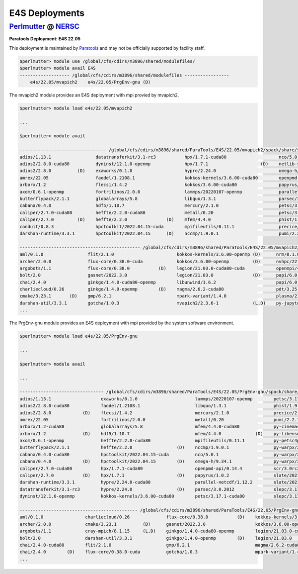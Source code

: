 E4S Deployments
===============

`Perlmutter <https://www.nersc.gov/systems/perlmutter/>`_ @ `NERSC <https://www.nersc.gov/>`_
-------------------------------------------------------------------------------------------

**Paratools Deployment: E4S 22.05**

This deployment is maintained by `Paratools <https://www.paratools.com/>`_ and may not be officially supported by facility staff.

.. code-block:: console

    $perlmutter> module use /global/cfs/cdirs/m3896/shared/modulefiles/
    $perlmutter> module avail E4S
    ------------------- /global/cfs/cdirs/m3896/shared/modulefiles -----------------
        e4s/22.05/mvapich2    e4s/22.05/PrgEnv-gnu (D)
        

The mvapich2 module provides an E4S deployment with mpi provied by mvapich2. 

.. code-block:: console

    $perlmutter> module load e4s/22.05/mvapich2

    ...

    $perlmutter> module avail
    
    --------------------------------- /global/cfs/cdirs/m3896/shared/ParaTools/E4S/22.05/mvapich2/spack/share/spack/lmod/cray-sles15-x86_64/mvapich2/2.3.6-1-rslz3cc/Core ----------------------------------
    adios/1.13.1                 datatransferkit/3.1-rc3           hpx/1.7.1-cuda80                    nco/5.0.1                     py-cinemasci/1.7.0                    strumpack/6.3.1-openmp
    adios2/2.8.0-cuda80          dyninst/12.1.0-openmp             hpx/1.7.1                    (D)    netlib-scalapack/2.2.0        py-libensemble/0.9.1                  sundials/6.2.0
    adios2/2.8.0          (D)    exaworks/0.1.0                    hypre/2.24.0                        omega-h/9.34.1                py-petsc4py/3.17.1                    superlu-dist/7.2.0
    amrex/22.05                  faodel/1.2108.1                   kokkos-kernels/3.6.00-cuda80        openpmd-api/0.14.4            py-warpx/22.05-dims2                  tasmanian/7.7-openmp
    arborx/1.2                   flecsi/1.4.2                      kokkos/3.6.00-cuda80                papyrus/1.0.2                 py-warpx/22.05-dims3                  tau/2.31
    axom/0.6.1-openmp            fortrilinos/2.0.0                 lammps/20220107-openmp              parallel-netcdf/1.12.2        py-warpx/22.05-dimsRZ          (D)    tau/2.31.1-cuda        (D)
    butterflypack/2.1.1          globalarrays/5.8                  libquo/1.3.1                        parsec/3.0.2012               scr/3.0rc2                            trilinos/13.0.1
    cabana/0.4.0                 hdf5/1.10.7                       mercury/2.1.0                       petsc/3.17.1-cuda80           slate/2021.05.02-cuda80-openmp        turbine/1.3.0
    caliper/2.7.0-cuda80         heffte/2.2.0-cuda80               metall/0.20                         petsc/3.17.1           (D)    slate/2021.05.02-openmp        (D)    unifyfs/0.9.2
    caliper/2.7.0         (D)    heffte/2.2.0               (D)    mfem/4.4.0                          phist/1.9.5-openmp            slepc/3.17.1-cuda80                   veloc/1.5
    conduit/0.8.3                hpctoolkit/2022.04.15-cuda        mpifileutils/0.11.1                 precice/2.4.0                 slepc/3.17.1                   (D)
    darshan-runtime/3.3.1        hpctoolkit/2022.04.15      (D)    nccmp/1.9.0.1                       pumi/2.2.7                    stc/0.9.0
    
    ---------------------------------------------- /global/cfs/cdirs/m3896/shared/ParaTools/E4S/22.05/mvapich2/spack/share/spack/lmod/cray-sles15-x86_64/Core ----------------------------------------------
    aml/0.1.0                 flit/2.1.0                        kokkos-kernels/3.6.00-openmp (D)      nrm/0.1.0              qthreads/1.16                    umpire/6.0.0
    archer/2.0.0              flux-core/0.38.0-cuda             kokkos/3.6.00-openmp         (D)      nvhpc/22.3             raja/0.14.0-cuda80-openmp        zfp/0.5.5-cuda80
    argobots/1.1              flux-core/0.38.0           (D)    legion/21.03.0-cuda80-cuda            openmpi/4.1.3          raja/0.14.0-openmp        (D)    zfp/0.5.5        (D)
    bolt/2.0                  gasnet/2022.3.0                   legion/21.03.0               (D)      papi/6.0.0.1-cuda      superlu/5.3.0
    chai/2.4.0                ginkgo/1.4.0-cuda80-openmp        libunwind/1.6.2                       papi/6.0.0.1           swig/4.0.2-fortran
    charliecloud/0.26         ginkgo/1.4.0-openmp        (D)    magma/2.6.2-cuda80                    pdt/3.25.1             swig/4.0.2                (D)
    cmake/3.23.1       (D)    gmp/6.2.1                         mpark-variant/1.4.0                   plasma/21.8.29         sz/2.1.12
    darshan-util/3.3.1        gotcha/1.0.3                      mvapich2/2.3.6-1             (L,D)    py-jupyterhub/1.4.1    umap/2.1.0
    ...

The PrgEnv-gnu module provides an E4S deployment with mpi provided by the system software environment.

.. code-block:: console

    $perlmutter> module load e4s/22.05/PrgEnv-gnu
    
    ...
    
    $perlmutter> module avail
    
    ...
    
    -------------------------------- /global/cfs/cdirs/m3896/shared/ParaTools/E4S/22.05/PrgEnv-gnu/spack/share/spack/lmod/cray-sles15-x86_64/cray-mpich/8.1.15-royouxy/Core --------------------------------
    adios/1.13.1                   exaworks/0.1.0                      lammps/20220107-openmp        petsc/3.17.1                   (D)    strumpack/6.3.1-cuda80-openmp
    adios2/2.8.0-cuda80            faodel/1.2108.1                     libquo/1.3.1                  phist/1.9.5-openmp                    strumpack/6.3.1-openmp        (D)
    adios2/2.8.0            (D)    flecsi/1.4.2                        mercury/2.1.0                 precice/2.4.0                         sundials/6.2.0-cuda80
    amrex/22.05                    fortrilinos/2.0.0                   metall/0.20                   pumi/2.2.7                            sundials/6.2.0                (D)
    arborx/1.2-cuda80              globalarrays/5.8                    mfem/4.4.0-cuda80             py-cinemasci/1.7.0                    superlu-dist/7.2.0-cuda80
    arborx/1.2              (D)    hdf5/1.10.7                         mfem/4.4.0             (D)    py-libensemble/0.9.1                  tasmanian/7.7-cuda80-openmp
    axom/0.6.1-openmp              heffte/2.2.0-cuda80                 mpifileutils/0.11.1           py-petsc4py/3.17.1                    tasmanian/7.7-openmp          (D)
    butterflypack/2.1.1            heffte/2.2.0                 (D)    nccmp/1.9.0.1                 py-warpx/22.05-dims2                  tau/2.31
    cabana/0.4.0-cuda80            hpctoolkit/2022.04.15-cuda          nco/5.0.1                     py-warpx/22.05-dims3                  tau/2.31.1-cuda               (D)
    cabana/0.4.0            (D)    hpctoolkit/2022.04.15        (D)    omega-h/9.34.1                py-warpx/22.05-dimsRZ          (D)    unifyfs/0.9.2
    caliper/2.7.0-cuda80           hpx/1.7.1-cuda80                    openpmd-api/0.14.4            scr/3.0rc2                            veloc/1.5
    caliper/2.7.0           (D)    hpx/1.7.1                    (D)    papyrus/1.0.2                 slate/2021.05.02-cuda80-openmp
    darshan-runtime/3.3.1          hypre/2.24.0-cuda80                 parallel-netcdf/1.12.2        slate/2021.05.02-openmp        (D)
    datatransferkit/3.1-rc3        hypre/2.24.0                 (D)    parsec/3.0.2012               slepc/3.17.1-cuda80
    dyninst/12.1.0-openmp          kokkos-kernels/3.6.00-cuda80        petsc/3.17.1-cuda80           slepc/3.17.1                   (D)
    
    --------------------------------------------- /global/cfs/cdirs/m3896/shared/ParaTools/E4S/22.05/PrgEnv-gnu/spack/share/spack/lmod/cray-sles15-x86_64/Core ---------------------------------------------
    aml/0.1.0                charliecloud/0.26              flux-core/0.38.0           (D)    kokkos-kernels/3.6.00-openmp (D)    nrm/0.1.0              qthreads/1.16
    archer/2.0.0             cmake/3.23.1          (D)      gasnet/2022.3.0                   kokkos/3.6.00-openmp                nvhpc/22.3             raja/0.14.0-cuda80-openmp
    argobots/1.1             cray-mpich/8.1.15     (L,D)    ginkgo/1.4.0-cuda80-openmp        legion/21.03.0-cuda80-cuda          papi/6.0.0.1-cuda      superlu/5.3.0
    bolt/2.0                 darshan-util/3.3.1             ginkgo/1.4.0-openmp        (D)    legion/21.03.0               (D)    pdt/3.25.1             swig/4.0.2-fortran
    chai/2.4.0-cuda80        flit/2.1.0                     gmp/6.2.1                         magma/2.6.2-cuda80                  plasma/21.8.29         umap/2.1.0
    chai/2.4.0        (D)    flux-core/0.38.0-cuda          gotcha/1.0.3                      mpark-variant/1.4.0                 py-jupyterhub/1.4.1    zfp/0.5.5-cuda80
    ...